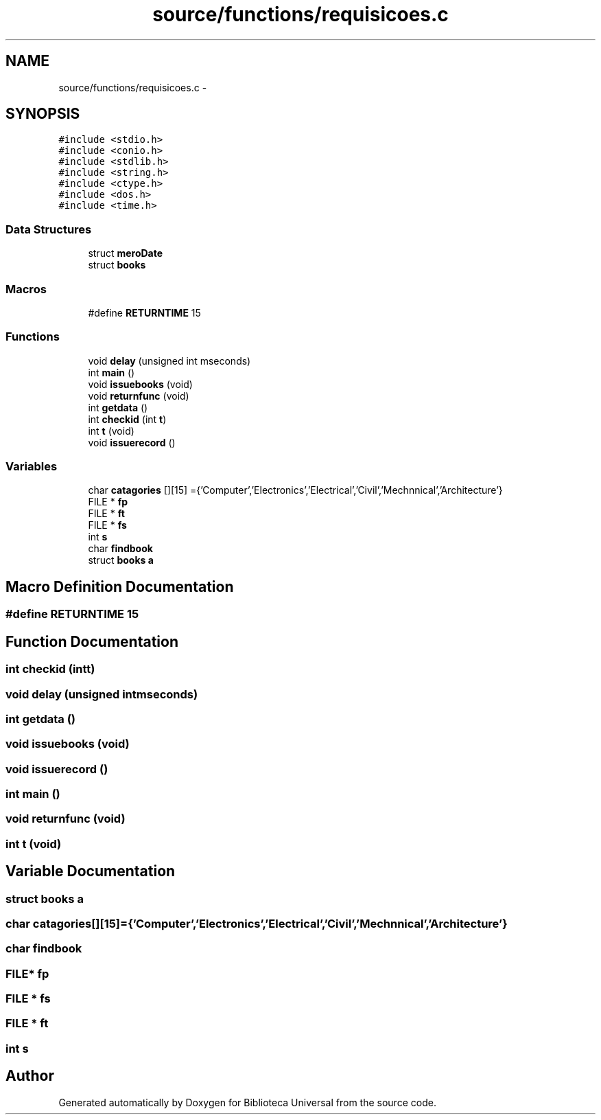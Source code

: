 .TH "source/functions/requisicoes.c" 3 "Thu Dec 11 2014" "Version 1" "Biblioteca Universal" \" -*- nroff -*-
.ad l
.nh
.SH NAME
source/functions/requisicoes.c \- 
.SH SYNOPSIS
.br
.PP
\fC#include <stdio\&.h>\fP
.br
\fC#include <conio\&.h>\fP
.br
\fC#include <stdlib\&.h>\fP
.br
\fC#include <string\&.h>\fP
.br
\fC#include <ctype\&.h>\fP
.br
\fC#include <dos\&.h>\fP
.br
\fC#include <time\&.h>\fP
.br

.SS "Data Structures"

.in +1c
.ti -1c
.RI "struct \fBmeroDate\fP"
.br
.ti -1c
.RI "struct \fBbooks\fP"
.br
.in -1c
.SS "Macros"

.in +1c
.ti -1c
.RI "#define \fBRETURNTIME\fP   15"
.br
.in -1c
.SS "Functions"

.in +1c
.ti -1c
.RI "void \fBdelay\fP (unsigned int mseconds)"
.br
.ti -1c
.RI "int \fBmain\fP ()"
.br
.ti -1c
.RI "void \fBissuebooks\fP (void)"
.br
.ti -1c
.RI "void \fBreturnfunc\fP (void)"
.br
.ti -1c
.RI "int \fBgetdata\fP ()"
.br
.ti -1c
.RI "int \fBcheckid\fP (int \fBt\fP)"
.br
.ti -1c
.RI "int \fBt\fP (void)"
.br
.ti -1c
.RI "void \fBissuerecord\fP ()"
.br
.in -1c
.SS "Variables"

.in +1c
.ti -1c
.RI "char \fBcatagories\fP [][15] ={'Computer','Electronics','Electrical','Civil','Mechnnical','Architecture'}"
.br
.ti -1c
.RI "FILE * \fBfp\fP"
.br
.ti -1c
.RI "FILE * \fBft\fP"
.br
.ti -1c
.RI "FILE * \fBfs\fP"
.br
.ti -1c
.RI "int \fBs\fP"
.br
.ti -1c
.RI "char \fBfindbook\fP"
.br
.ti -1c
.RI "struct \fBbooks\fP \fBa\fP"
.br
.in -1c
.SH "Macro Definition Documentation"
.PP 
.SS "#define RETURNTIME   15"

.SH "Function Documentation"
.PP 
.SS "int checkid (intt)"

.SS "void delay (unsigned intmseconds)"

.SS "int getdata ()"

.SS "void issuebooks (void)"

.SS "void issuerecord ()"

.SS "int main ()"

.SS "void returnfunc (void)"

.SS "int t (void)"

.SH "Variable Documentation"
.PP 
.SS "struct \fBbooks\fP a"

.SS "char catagories[][15] ={'Computer','Electronics','Electrical','Civil','Mechnnical','Architecture'}"

.SS "char findbook"

.SS "FILE* fp"

.SS "FILE * fs"

.SS "FILE * ft"

.SS "int s"

.SH "Author"
.PP 
Generated automatically by Doxygen for Biblioteca Universal from the source code\&.
